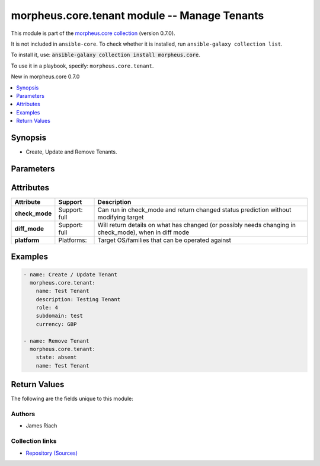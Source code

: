 
.. Created with antsibull-docs 2.7.0

morpheus.core.tenant module -- Manage Tenants
+++++++++++++++++++++++++++++++++++++++++++++

This module is part of the `morpheus.core collection <https://galaxy.ansible.com/ui/repo/published/morpheus/core/>`_ (version 0.7.0).

It is not included in ``ansible-core``.
To check whether it is installed, run ``ansible-galaxy collection list``.

To install it, use: :code:`ansible-galaxy collection install morpheus.core`.

To use it in a playbook, specify: ``morpheus.core.tenant``.

New in morpheus.core 0.7.0

.. contents::
   :local:
   :depth: 1


Synopsis
--------

- Create, Update and Remove Tenants.








Parameters
----------

.. raw:: html

  <table style="width: 100%;">
  <thead>
    <tr>
    <th><p>Parameter</p></th>
    <th><p>Comments</p></th>
  </tr>
  </thead>
  <tbody>
  <tr>
    <td valign="top">
      <div class="ansibleOptionAnchor" id="parameter-account_name"></div>
      <p style="display: inline;"><strong>account_name</strong></p>
      <a class="ansibleOptionLink" href="#parameter-account_name" title="Permalink to this option"></a>
      <p style="font-size: small; margin-bottom: 0;">
        <span style="color: purple;">string</span>
      </p>
    </td>
    <td valign="top">
      <p>Additional Tenant Identifier.</p>
    </td>
  </tr>
  <tr>
    <td valign="top">
      <div class="ansibleOptionAnchor" id="parameter-account_number"></div>
      <p style="display: inline;"><strong>account_number</strong></p>
      <a class="ansibleOptionLink" href="#parameter-account_number" title="Permalink to this option"></a>
      <p style="font-size: small; margin-bottom: 0;">
        <span style="color: purple;">string</span>
      </p>
    </td>
    <td valign="top">
      <p>Additional Tenant Identifier.</p>
    </td>
  </tr>
  <tr>
    <td valign="top">
      <div class="ansibleOptionAnchor" id="parameter-currency"></div>
      <p style="display: inline;"><strong>currency</strong></p>
      <a class="ansibleOptionLink" href="#parameter-currency" title="Permalink to this option"></a>
      <p style="font-size: small; margin-bottom: 0;">
        <span style="color: purple;">string</span>
      </p>
    </td>
    <td valign="top">
      <p>ISO Currency Code.</p>
      <p style="margin-top: 8px;"><b">Choices:</b></p>
      <ul>
        <li><p><code>&#34;AUD&#34;</code></p></li>
        <li><p><code>&#34;BGN&#34;</code></p></li>
        <li><p><code>&#34;BRL&#34;</code></p></li>
        <li><p><code>&#34;CAD&#34;</code></p></li>
        <li><p><code>&#34;CHF&#34;</code></p></li>
        <li><p><code>&#34;CLF&#34;</code></p></li>
        <li><p><code>&#34;CLP&#34;</code></p></li>
        <li><p><code>&#34;CNY&#34;</code></p></li>
        <li><p><code>&#34;CZK&#34;</code></p></li>
        <li><p><code>&#34;DKK&#34;</code></p></li>
        <li><p><code>&#34;EUR&#34;</code></p></li>
        <li><p><code>&#34;GBP&#34;</code></p></li>
        <li><p><code>&#34;HKD&#34;</code></p></li>
        <li><p><code>&#34;HRK&#34;</code></p></li>
        <li><p><code>&#34;HUF&#34;</code></p></li>
        <li><p><code>&#34;IDR&#34;</code></p></li>
        <li><p><code>&#34;ILS&#34;</code></p></li>
        <li><p><code>&#34;INR&#34;</code></p></li>
        <li><p><code>&#34;JPY&#34;</code></p></li>
        <li><p><code>&#34;KRW&#34;</code></p></li>
        <li><p><code>&#34;MXN&#34;</code></p></li>
        <li><p><code>&#34;MYR&#34;</code></p></li>
        <li><p><code>&#34;NOK&#34;</code></p></li>
        <li><p><code>&#34;NZD&#34;</code></p></li>
        <li><p><code>&#34;PHP&#34;</code></p></li>
        <li><p><code>&#34;PLN&#34;</code></p></li>
        <li><p><code>&#34;RON&#34;</code></p></li>
        <li><p><code>&#34;RUB&#34;</code></p></li>
        <li><p><code>&#34;SEK&#34;</code></p></li>
        <li><p><code>&#34;SGD&#34;</code></p></li>
        <li><p><code>&#34;THB&#34;</code></p></li>
        <li><p><code>&#34;TRY&#34;</code></p></li>
        <li><p><code>&#34;USD&#34;</code></p></li>
        <li><p><code>&#34;ZAR&#34;</code></p></li>
      </ul>

    </td>
  </tr>
  <tr>
    <td valign="top">
      <div class="ansibleOptionAnchor" id="parameter-customer_number"></div>
      <p style="display: inline;"><strong>customer_number</strong></p>
      <a class="ansibleOptionLink" href="#parameter-customer_number" title="Permalink to this option"></a>
      <p style="font-size: small; margin-bottom: 0;">
        <span style="color: purple;">string</span>
      </p>
    </td>
    <td valign="top">
      <p>Additional Tenant Identifier.</p>
    </td>
  </tr>
  <tr>
    <td valign="top">
      <div class="ansibleOptionAnchor" id="parameter-description"></div>
      <p style="display: inline;"><strong>description</strong></p>
      <a class="ansibleOptionLink" href="#parameter-description" title="Permalink to this option"></a>
      <p style="font-size: small; margin-bottom: 0;">
        <span style="color: purple;">string</span>
      </p>
    </td>
    <td valign="top">
      <p>Description for the Tenant.</p>
    </td>
  </tr>
  <tr>
    <td valign="top">
      <div class="ansibleOptionAnchor" id="parameter-id"></div>
      <p style="display: inline;"><strong>id</strong></p>
      <a class="ansibleOptionLink" href="#parameter-id" title="Permalink to this option"></a>
      <p style="font-size: small; margin-bottom: 0;">
        <span style="color: purple;">integer</span>
      </p>
    </td>
    <td valign="top">
      <p>The Id of an existing Tenant.</p>
    </td>
  </tr>
  <tr>
    <td valign="top">
      <div class="ansibleOptionAnchor" id="parameter-name"></div>
      <p style="display: inline;"><strong>name</strong></p>
      <a class="ansibleOptionLink" href="#parameter-name" title="Permalink to this option"></a>
      <p style="font-size: small; margin-bottom: 0;">
        <span style="color: purple;">string</span>
      </p>
    </td>
    <td valign="top">
      <p>The name of the Tenant.</p>
    </td>
  </tr>
  <tr>
    <td valign="top">
      <div class="ansibleOptionAnchor" id="parameter-role"></div>
      <p style="display: inline;"><strong>role</strong></p>
      <a class="ansibleOptionLink" href="#parameter-role" title="Permalink to this option"></a>
      <p style="font-size: small; margin-bottom: 0;">
        <span style="color: purple;">integer</span>
      </p>
    </td>
    <td valign="top">
      <p>Id of a Role to act as the Tenant base role.</p>
    </td>
  </tr>
  <tr>
    <td valign="top">
      <div class="ansibleOptionAnchor" id="parameter-state"></div>
      <p style="display: inline;"><strong>state</strong></p>
      <a class="ansibleOptionLink" href="#parameter-state" title="Permalink to this option"></a>
      <p style="font-size: small; margin-bottom: 0;">
        <span style="color: purple;">string</span>
      </p>
    </td>
    <td valign="top">
      <p>The state of the Tenant.</p>
      <p style="margin-top: 8px;"><b">Choices:</b></p>
      <ul>
        <li><p><code>&#34;absent&#34;</code></p></li>
        <li><p><code style="color: blue;"><b>&#34;present&#34;</b></code> <span style="color: blue;">← (default)</span></p></li>
      </ul>

    </td>
  </tr>
  <tr>
    <td valign="top">
      <div class="ansibleOptionAnchor" id="parameter-subdomain"></div>
      <p style="display: inline;"><strong>subdomain</strong></p>
      <a class="ansibleOptionLink" href="#parameter-subdomain" title="Permalink to this option"></a>
      <p style="font-size: small; margin-bottom: 0;">
        <span style="color: purple;">string</span>
      </p>
    </td>
    <td valign="top">
      <p>Subdomain name used in login URL and subtenant users.</p>
    </td>
  </tr>
  </tbody>
  </table>




Attributes
----------

.. list-table::
  :widths: auto
  :header-rows: 1

  * - Attribute
    - Support
    - Description

  * - .. _ansible_collections.morpheus.core.tenant_module__attribute-check_mode:

      **check_mode**

    - Support: full



    - 
      Can run in check\_mode and return changed status prediction without modifying target



  * - .. _ansible_collections.morpheus.core.tenant_module__attribute-diff_mode:

      **diff_mode**

    - Support: full



    - 
      Will return details on what has changed (or possibly needs changing in check\_mode), when in diff mode



  * - .. _ansible_collections.morpheus.core.tenant_module__attribute-platform:

      **platform**

    - Platforms:


    - 
      Target OS/families that can be operated against






Examples
--------

.. code-block:: yaml

    
    - name: Create / Update Tenant
      morpheus.core.tenant:
        name: Test Tenant
        description: Testing Tenant
        role: 4
        subdomain: test
        currency: GBP

    - name: Remove Tenant
      morpheus.core.tenant:
        state: absent
        name: Test Tenant





Return Values
-------------
The following are the fields unique to this module:

.. raw:: html

  <table style="width: 100%;">
  <thead>
    <tr>
    <th><p>Key</p></th>
    <th><p>Description</p></th>
  </tr>
  </thead>
  <tbody>
  <tr>
    <td valign="top">
      <div class="ansibleOptionAnchor" id="return-tenant"></div>
      <p style="display: inline;"><strong>tenant</strong></p>
      <a class="ansibleOptionLink" href="#return-tenant" title="Permalink to this return value"></a>
      <p style="font-size: small; margin-bottom: 0;">
        <span style="color: purple;">string</span>
      </p>
    </td>
    <td valign="top">
      <p>Details of the Tenant state.</p>
      <p style="margin-top: 8px;"><b>Returned:</b> always</p>
      <p style="margin-top: 8px; color: blue; word-wrap: break-word; word-break: break-all;"><b style="color: black;">Sample:</b> <code>{&#34;tenant&#34;: {&#34;account_name&#34;: null, &#34;account_number&#34;: null, &#34;active&#34;: true, &#34;currency&#34;: &#34;GBP&#34;, &#34;customer_number&#34;: null, &#34;date_created&#34;: &#34;2024-01-01T00:00:01Z&#34;, &#34;description&#34;: &#34;Testing Tenant&#34;, &#34;external_id&#34;: null, &#34;id&#34;: 30, &#34;last_updated&#34;: &#34;2024-01-01T00:00:01Z&#34;, &#34;master&#34;: false, &#34;name&#34;: &#34;Test Tenant&#34;, &#34;role&#34;: {&#34;authority&#34;: &#34;Customer Base Role&#34;, &#34;description&#34;: null, &#34;id&#34;: 4, &#34;name&#34;: &#34;Customer Base Role&#34;}, &#34;stats&#34;: {&#34;instance_count&#34;: 0, &#34;user_count&#34;: 0}, &#34;subdomain&#34;: &#34;test&#34;}}</code></p>
    </td>
  </tr>
  </tbody>
  </table>




Authors
~~~~~~~

- James Riach



Collection links
~~~~~~~~~~~~~~~~

* `Repository (Sources) <https://www.github.com/gomorpheus/ansible-collection-morpheus-core>`__

